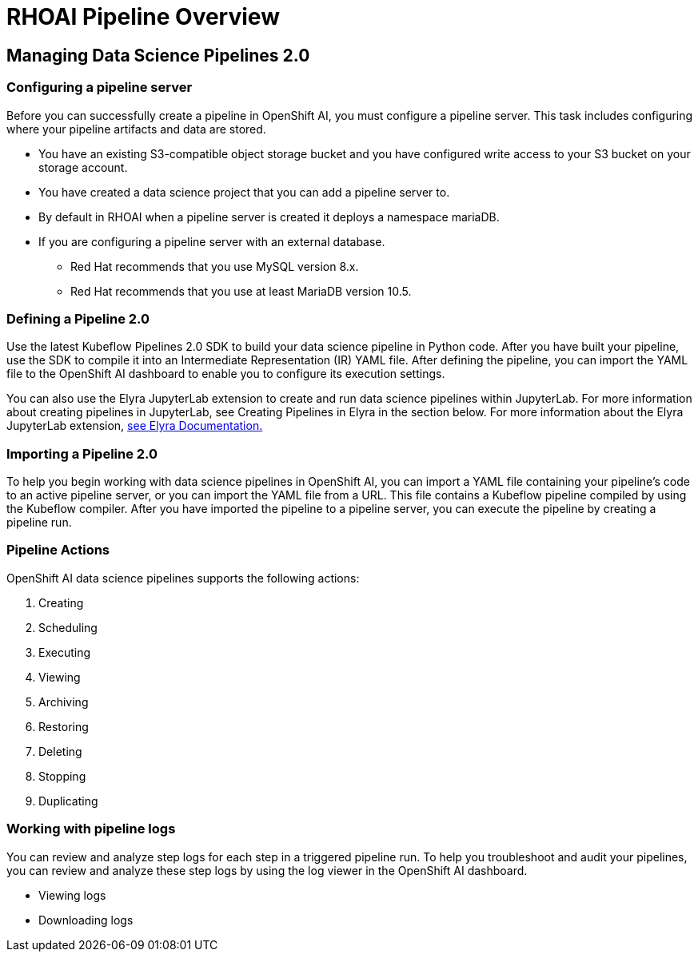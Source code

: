 = RHOAI Pipeline Overview

== Managing Data Science Pipelines 2.0 

=== Configuring a pipeline server

Before you can successfully create a pipeline in OpenShift AI, you must configure a pipeline server. This task includes configuring where your pipeline artifacts and data are stored.
 
 * You have an existing S3-compatible object storage bucket and you have configured write access to your S3 bucket on your storage account. 
 * You have created a data science project that you can add a pipeline server to.
 * By default in RHOAI when a pipeline server is created it deploys a namespace mariaDB.
 * If you are configuring a pipeline server with an external database.
 ** Red Hat recommends that you use MySQL version 8.x.
 ** Red Hat recommends that you use at least MariaDB version 10.5.

=== Defining a  Pipeline 2.0 
Use the latest Kubeflow Pipelines 2.0 SDK to build your data science pipeline in Python code. After you have built your pipeline, use the SDK to compile it into an Intermediate Representation (IR) YAML file. After defining the pipeline, you can import the YAML file to the OpenShift AI dashboard to enable you to configure its execution settings.

You can also use the Elyra JupyterLab extension to create and run data science pipelines within JupyterLab. For more information about creating pipelines in JupyterLab, see Creating Pipelines in Elyra in the section below. For more information about the Elyra JupyterLab extension, https://elyra.readthedocs.io/en/v2.0.0/getting_started/overview.html[see Elyra Documentation.]


=== Importing a  Pipeline 2.0 
To help you begin working with data science pipelines in OpenShift AI, you can import a YAML file containing your pipeline’s code to an active pipeline server, or you can import the YAML file from a URL.
This file contains a Kubeflow pipeline compiled by using the Kubeflow compiler. After you have imported the pipeline to a pipeline server, you can execute the pipeline by creating a pipeline run.


=== Pipeline Actions

OpenShift AI data science pipelines supports the following actions:

 . Creating
 . Scheduling
 . Executing
 . Viewing
 . Archiving
 . Restoring
 . Deleting
 . Stopping
 . Duplicating

=== Working with pipeline logs
You can review and analyze step logs for each step in a triggered pipeline run.
To help you troubleshoot and audit your pipelines, you can review and analyze these step logs by using the log viewer in the OpenShift AI dashboard. 

 * Viewing logs
 * Downloading logs

